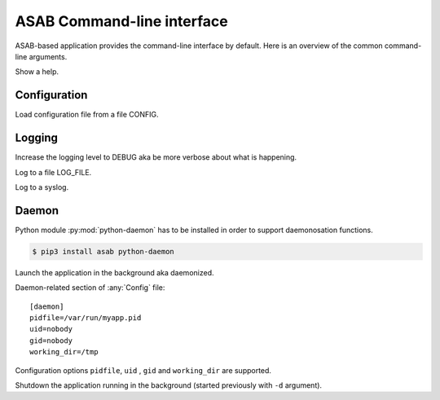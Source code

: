 ASAB Command-line interface
===========================

ASAB-based application provides the command-line interface by default.
Here is an overview of the common command-line arguments.


.. option:: -h , --help

Show a help.


Configuration
-------------

.. option:: -c <CONFIG>,--config <CONFIG>

Load configuration file from a file CONFIG.


Logging
-------

.. option:: -v , --verbose

Increase the logging level to DEBUG aka be more verbose about what is happening.


.. option:: -l <LOG_FILE>,--log-file <LOG_FILE>

Log to a file LOG_FILE.


.. option:: -s , --syslog

Log to a syslog.


Daemon
------

Python module :py:mod:`python-daemon` has to be installed in order to support daemonosation functions.

.. code-block:: bash

    $ pip3 install asab python-daemon


.. option:: -d , --daemonize

Launch the application in the background aka daemonized.

Daemon-related section of :any:`Config` file::

    [daemon]
    pidfile=/var/run/myapp.pid
    uid=nobody
    gid=nobody
    working_dir=/tmp

Configuration options ``pidfile``, ``uid`` , ``gid`` and ``working_dir`` are supported.


.. option:: -k , --kill

Shutdown the application running in the background (started previously with ``-d`` argument).
